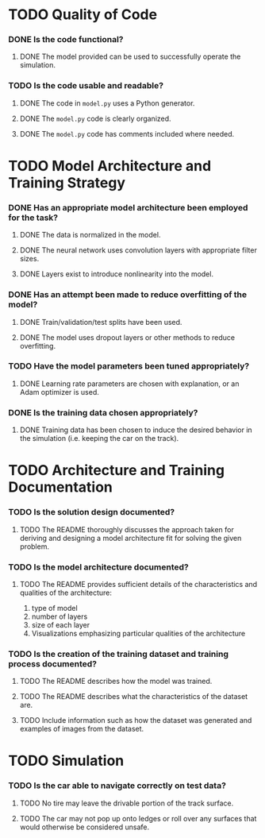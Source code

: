 * TODO Quality of Code
*** DONE Is the code functional?
***** DONE The model provided can be used to successfully operate the simulation.
*** TODO Is the code usable and readable?
***** DONE The code in =model.py= uses a Python generator.
***** DONE The =model.py= code is clearly organized.
***** DONE The =model.py= code has comments included where needed.
* TODO Model Architecture and Training Strategy
*** DONE Has an appropriate model architecture been employed for the task?
***** DONE The data is normalized in the model.
***** DONE The neural network uses convolution layers with appropriate filter sizes.
***** DONE Layers exist to introduce nonlinearity into the model.
*** DONE Has an attempt been made to reduce overfitting of the model?
***** DONE Train/validation/test splits have been used.
***** DONE The model uses dropout layers or other methods to reduce overfitting.
*** TODO Have the model parameters been tuned appropriately?
***** DONE Learning rate parameters are chosen with explanation, or an Adam optimizer is used.
*** DONE Is the training data chosen appropriately?
***** DONE Training data has been chosen to induce the desired behavior in the simulation (i.e. keeping the car on the track).
* TODO Architecture and Training Documentation
*** TODO Is the solution design documented?
***** TODO The README thoroughly discusses the approach taken for deriving and designing a model architecture fit for solving the given problem.
*** TODO Is the model architecture documented?
***** TODO The README provides sufficient details of the characteristics and qualities of the architecture:
      1. type of model
      2. number of layers
      3. size of each layer
      4. Visualizations emphasizing particular qualities of the architecture
*** TODO Is the creation of the training dataset and training process documented?
***** TODO The README describes how the model was trained.
***** TODO The README describes what the characteristics of the dataset are.
***** TODO Include information such as how the dataset was generated and examples of images from the dataset.
* TODO Simulation
*** TODO Is the car able to navigate correctly on test data?
***** TODO No tire may leave the drivable portion of the track surface.
***** TODO The car may not pop up onto ledges or roll over any surfaces that would otherwise be considered unsafe.
